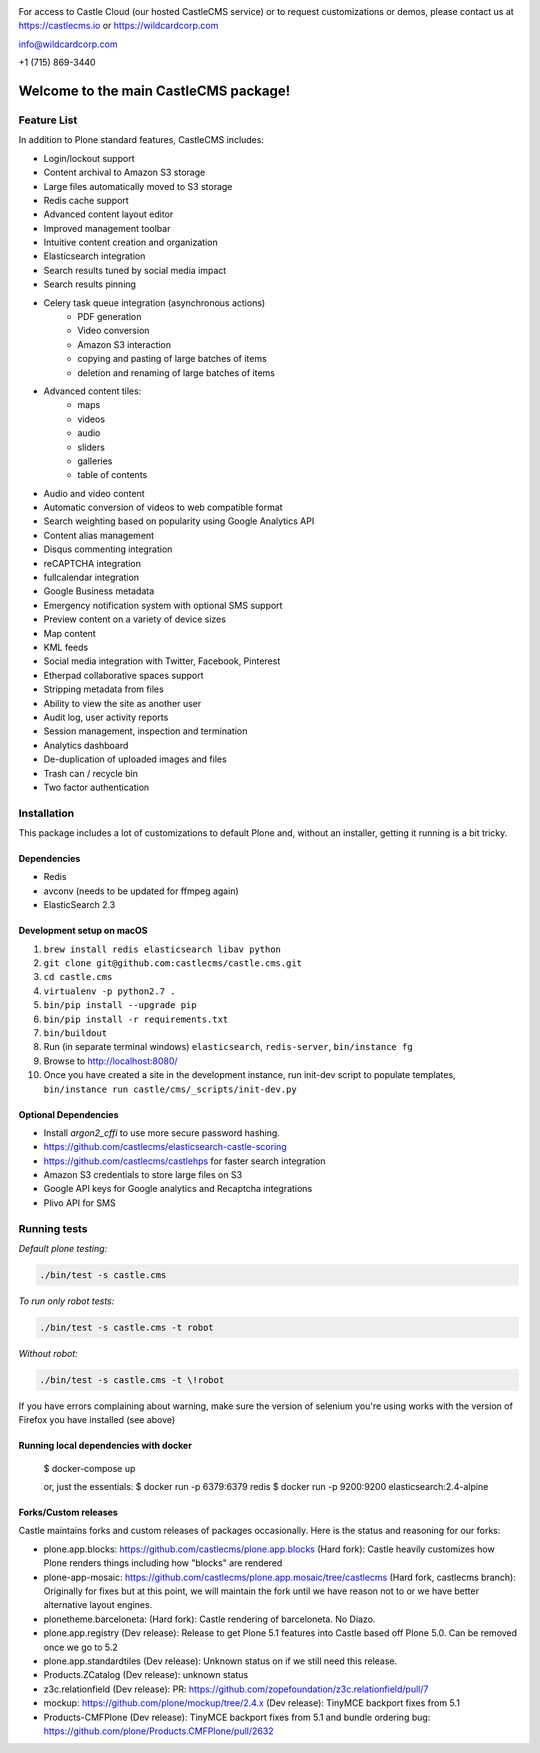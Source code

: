 .. image:: https://www.wildcardcorp.com/logo.png
    :height: 50
    :width: 382
    :alt: Original work by wildcardcorp.com
    :scale: 50 %


For access to Castle Cloud (our hosted CastleCMS service) or to request customizations or demos, please contact us at https://castlecms.io or https://wildcardcorp.com

info@wildcardcorp.com

+1 (715) 869-3440

=======================================
Welcome to the main CastleCMS package!
=======================================


Feature List
============

In addition to Plone standard features, CastleCMS includes:

- Login/lockout support
- Content archival to Amazon S3 storage
- Large files automatically moved to S3 storage
- Redis cache support
- Advanced content layout editor
- Improved management toolbar
- Intuitive content creation and organization
- Elasticsearch integration
- Search results tuned by social media impact
- Search results pinning
- Celery task queue integration (asynchronous actions)
    - PDF generation
    - Video conversion
    - Amazon S3 interaction
    - copying and pasting of large batches of items
    - deletion and renaming of large batches of items
- Advanced content tiles:
    - maps
    - videos
    - audio
    - sliders
    - galleries
    - table of contents
- Audio and video content
- Automatic conversion of videos to web compatible format
- Search weighting based on popularity using Google Analytics API
- Content alias management
- Disqus commenting integration
- reCAPTCHA integration
- fullcalendar integration
- Google Business metadata
- Emergency notification system with optional SMS support
- Preview content on a variety of device sizes
- Map content
- KML feeds
- Social media integration with Twitter, Facebook, Pinterest
- Etherpad collaborative spaces support
- Stripping metadata from files
- Ability to view the site as another user
- Audit log, user activity reports
- Session management, inspection and termination
- Analytics dashboard
- De-duplication of uploaded images and files
- Trash can / recycle bin
- Two factor authentication


Installation
============

This package includes a lot of customizations to default Plone and, without an installer,
getting it running is a bit tricky.

Dependencies
------------

- Redis
- avconv (needs to be updated for ffmpeg again)
- ElasticSearch 2.3


Development setup on macOS
--------------------------

1. ``brew install redis elasticsearch libav python``
2. ``git clone git@github.com:castlecms/castle.cms.git``
3. ``cd castle.cms``
4. ``virtualenv -p python2.7 .``
5. ``bin/pip install --upgrade pip``
6. ``bin/pip install -r requirements.txt``
7. ``bin/buildout``
8. Run (in separate terminal windows) ``elasticsearch``, ``redis-server``, ``bin/instance fg``
9. Browse to http://localhost:8080/
10. Once you have created a site in the development instance, run init-dev script to populate templates, ``bin/instance run castle/cms/_scripts/init-dev.py``


Optional Dependencies
---------------------

- Install `argon2_cffi` to use more secure password hashing.
- https://github.com/castlecms/elasticsearch-castle-scoring
- https://github.com/castlecms/castlehps for faster search integration
- Amazon S3 credentials to store large files on S3
- Google API keys for Google analytics and Recaptcha integrations
- Plivo API for SMS


Running tests
=============

*Default plone testing:*

.. code-block:: shell

  ./bin/test -s castle.cms


*To run only robot tests:*

.. code-block:: shell

  ./bin/test -s castle.cms -t robot


*Without robot:*

.. code-block:: shell

  ./bin/test -s castle.cms -t \!robot

If you have errors complaining about warning, make sure the version of selenium
you're using works with the version of Firefox you have installed (see above)


Running local dependencies with docker
--------------------------------------

    $ docker-compose up

    or, just the essentials:
    $ docker run -p 6379:6379 redis
    $ docker run -p 9200:9200 elasticsearch:2.4-alpine


Forks/Custom releases
---------------------

Castle maintains forks and custom releases of packages occasionally. Here is the
status and reasoning for our forks:

- plone.app.blocks: https://github.com/castlecms/plone.app.blocks
  (Hard fork): Castle heavily customizes how Plone renders things including how "blocks" are rendered
- plone-app-mosaic: https://github.com/castlecms/plone.app.mosaic/tree/castlecms
  (Hard fork, castlecms branch): Originally for fixes but at this point, we will maintain the fork
  until we have reason not to or we have better alternative layout engines.
- plonetheme.barceloneta:
  (Hard fork): Castle rendering of barceloneta. No Diazo.
- plone.app.registry
  (Dev release): Release to get Plone 5.1 features into Castle based off Plone 5.0.
  Can be removed once we go to 5.2
- plone.app.standardtiles
  (Dev release): Unknown status on if we still need this release.
- Products.ZCatalog
  (Dev release): unknown status
- z3c.relationfield
  (Dev release): PR: https://github.com/zopefoundation/z3c.relationfield/pull/7
- mockup: https://github.com/plone/mockup/tree/2.4.x
  (Dev release): TinyMCE backport fixes from 5.1
- Products-CMFPlone
  (Dev release): TinyMCE backport fixes from 5.1 and bundle ordering bug: https://github.com/plone/Products.CMFPlone/pull/2632
